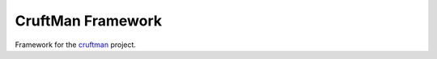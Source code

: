 CruftMan Framework
==================

.. image:: https://travis-ci.org/cruftman/framework.svg?branch=master
    :target: https://travis-ci.org/cruftman/framework

Framework for the cruftman_ project.


.. _cruftman: https://github.com/cruftman/cruftman

.. <!--- vim: set expandtab tabstop=2 shiftwidth=2 syntax=rst: -->
